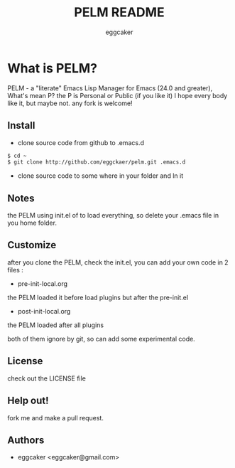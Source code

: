 #+Title:   PELM README
#+AUTHOR:   eggcaker
#+EMAIL:    eggcaker@gmail.com

# Configuration:
#+STARTUP:      odd
#+STARTUP:      hi
#+STARTUP:      hidestars

* What is PELM?

PELM  - a "literate" Emacs Lisp Manager  for Emacs (24.0 and greater),
What's mean P? the P  is Personal or Public (if you like it)
I hope every body like it, but maybe not. any fork is welcome!

** Install
- clone source code from github to .emacs.d
#+BEGIN_SRC sh
    $ cd ~
    $ git clone http://github.com/eggckaer/pelm.git .emacs.d
#+END_SRC

- clone source code to some where in your folder and ln it 

** Notes
the PELM using init.el of to load everything, 
so delete your .emacs file in you home folder.

** Customize 
after you clone the PELM, check the init.el, you can add your own code 
in 2 files :
 - pre-init-local.org 
the PELM loaded  it before load plugins but after the pre-init.el

- post-init-local.org 
the PELM loaded after all plugins  

both of them ignore by git, so can add some experimental code.

** License

check out the LICENSE file 

** Help out!

fork me and make a pull request.

** Authors
- eggcaker <eggcaker@gmail.com>





